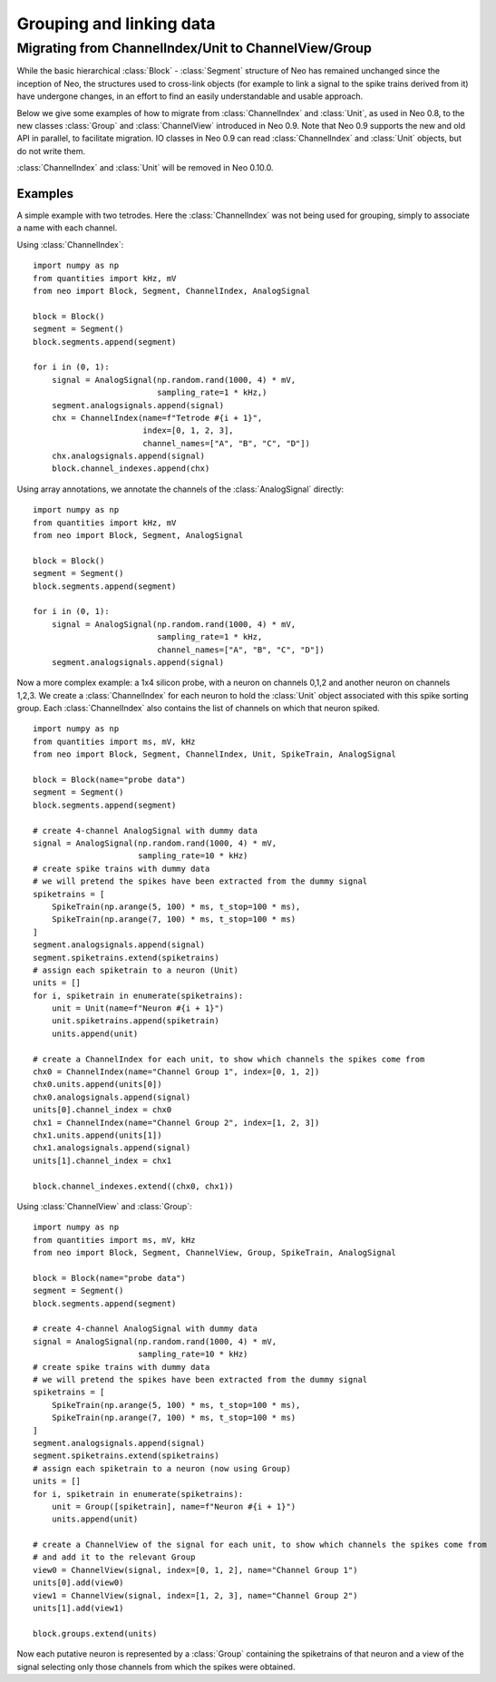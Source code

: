 *************************
Grouping and linking data
*************************


Migrating from ChannelIndex/Unit to ChannelView/Group
=====================================================

While the basic hierarchical :class:`Block` - :class:`Segment` structure of Neo has remained
unchanged since the inception of Neo, the structures used to cross-link objects
(for example to link a signal to the spike trains derived from it) have undergone changes,
in an effort to find an easily understandable and usable approach.

Below we give some examples of how to migrate from :class:`ChannelIndex` and :class:`Unit`,
as used in Neo 0.8, to the new classes :class:`Group` and :class:`ChannelView`
introduced in Neo 0.9.
Note that Neo 0.9 supports the new and old API in parallel, to facilitate migration.
IO classes in Neo 0.9 can read :class:`ChannelIndex` and :class:`Unit` objects,
but do not write them.

:class:`ChannelIndex` and :class:`Unit` will be removed in Neo 0.10.0.

Examples
--------

A simple example with two tetrodes. Here the :class:`ChannelIndex` was not being
used for grouping, simply to associate a name with each channel.

Using :class:`ChannelIndex`::

    import numpy as np
    from quantities import kHz, mV
    from neo import Block, Segment, ChannelIndex, AnalogSignal

    block = Block()
    segment = Segment()
    block.segments.append(segment)

    for i in (0, 1):
        signal = AnalogSignal(np.random.rand(1000, 4) * mV,
                              sampling_rate=1 * kHz,)
        segment.analogsignals.append(signal)
        chx = ChannelIndex(name=f"Tetrode #{i + 1}",
                           index=[0, 1, 2, 3],
                           channel_names=["A", "B", "C", "D"])
        chx.analogsignals.append(signal)
        block.channel_indexes.append(chx)

Using array annotations, we annotate the channels of the :class:`AnalogSignal` directly::

    import numpy as np
    from quantities import kHz, mV
    from neo import Block, Segment, AnalogSignal

    block = Block()
    segment = Segment()
    block.segments.append(segment)

    for i in (0, 1):
        signal = AnalogSignal(np.random.rand(1000, 4) * mV,
                              sampling_rate=1 * kHz,
                              channel_names=["A", "B", "C", "D"])
        segment.analogsignals.append(signal)


Now a more complex example: a 1x4 silicon probe, with a neuron on channels 0,1,2 and another neuron on channels 1,2,3.
We create a :class:`ChannelIndex` for each neuron to hold the :class:`Unit` object associated with this spike sorting group.
Each :class:`ChannelIndex` also contains the list of channels on which that neuron spiked.

::

    import numpy as np
    from quantities import ms, mV, kHz
    from neo import Block, Segment, ChannelIndex, Unit, SpikeTrain, AnalogSignal

    block = Block(name="probe data")
    segment = Segment()
    block.segments.append(segment)

    # create 4-channel AnalogSignal with dummy data
    signal = AnalogSignal(np.random.rand(1000, 4) * mV,
                          sampling_rate=10 * kHz)
    # create spike trains with dummy data
    # we will pretend the spikes have been extracted from the dummy signal
    spiketrains = [
        SpikeTrain(np.arange(5, 100) * ms, t_stop=100 * ms),
        SpikeTrain(np.arange(7, 100) * ms, t_stop=100 * ms)
    ]
    segment.analogsignals.append(signal)
    segment.spiketrains.extend(spiketrains)
    # assign each spiketrain to a neuron (Unit)
    units = []
    for i, spiketrain in enumerate(spiketrains):
        unit = Unit(name=f"Neuron #{i + 1}")
        unit.spiketrains.append(spiketrain)
        units.append(unit)

    # create a ChannelIndex for each unit, to show which channels the spikes come from
    chx0 = ChannelIndex(name="Channel Group 1", index=[0, 1, 2])
    chx0.units.append(units[0])
    chx0.analogsignals.append(signal)
    units[0].channel_index = chx0
    chx1 = ChannelIndex(name="Channel Group 2", index=[1, 2, 3])
    chx1.units.append(units[1])
    chx1.analogsignals.append(signal)
    units[1].channel_index = chx1

    block.channel_indexes.extend((chx0, chx1))


Using :class:`ChannelView` and :class:`Group`::

    import numpy as np
    from quantities import ms, mV, kHz
    from neo import Block, Segment, ChannelView, Group, SpikeTrain, AnalogSignal

    block = Block(name="probe data")
    segment = Segment()
    block.segments.append(segment)

    # create 4-channel AnalogSignal with dummy data
    signal = AnalogSignal(np.random.rand(1000, 4) * mV,
                          sampling_rate=10 * kHz)
    # create spike trains with dummy data
    # we will pretend the spikes have been extracted from the dummy signal
    spiketrains = [
        SpikeTrain(np.arange(5, 100) * ms, t_stop=100 * ms),
        SpikeTrain(np.arange(7, 100) * ms, t_stop=100 * ms)
    ]
    segment.analogsignals.append(signal)
    segment.spiketrains.extend(spiketrains)
    # assign each spiketrain to a neuron (now using Group)
    units = []
    for i, spiketrain in enumerate(spiketrains):
        unit = Group([spiketrain], name=f"Neuron #{i + 1}")
        units.append(unit)

    # create a ChannelView of the signal for each unit, to show which channels the spikes come from
    # and add it to the relevant Group
    view0 = ChannelView(signal, index=[0, 1, 2], name="Channel Group 1")
    units[0].add(view0)
    view1 = ChannelView(signal, index=[1, 2, 3], name="Channel Group 2")
    units[1].add(view1)

    block.groups.extend(units)


Now each putative neuron is represented by a :class:`Group` containing the spiketrains of that neuron
and a view of the signal selecting only those channels from which the spikes were obtained.
